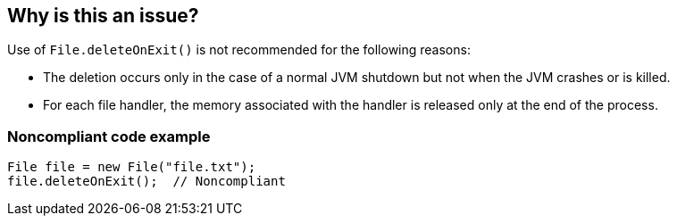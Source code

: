 == Why is this an issue?

Use of ``++File.deleteOnExit()++`` is not recommended for the following reasons:

* The deletion occurs only in the case of a normal JVM shutdown but not when the JVM crashes or is killed.
* For each file handler, the memory associated with the handler is released only at the end of the process.


=== Noncompliant code example

[source,java]
----
File file = new File("file.txt");
file.deleteOnExit();  // Noncompliant
----

ifdef::env-github,rspecator-view[]

'''
== Implementation Specification
(visible only on this page)

=== Message

Remove this call to "deleteOnExit".


endif::env-github,rspecator-view[]
